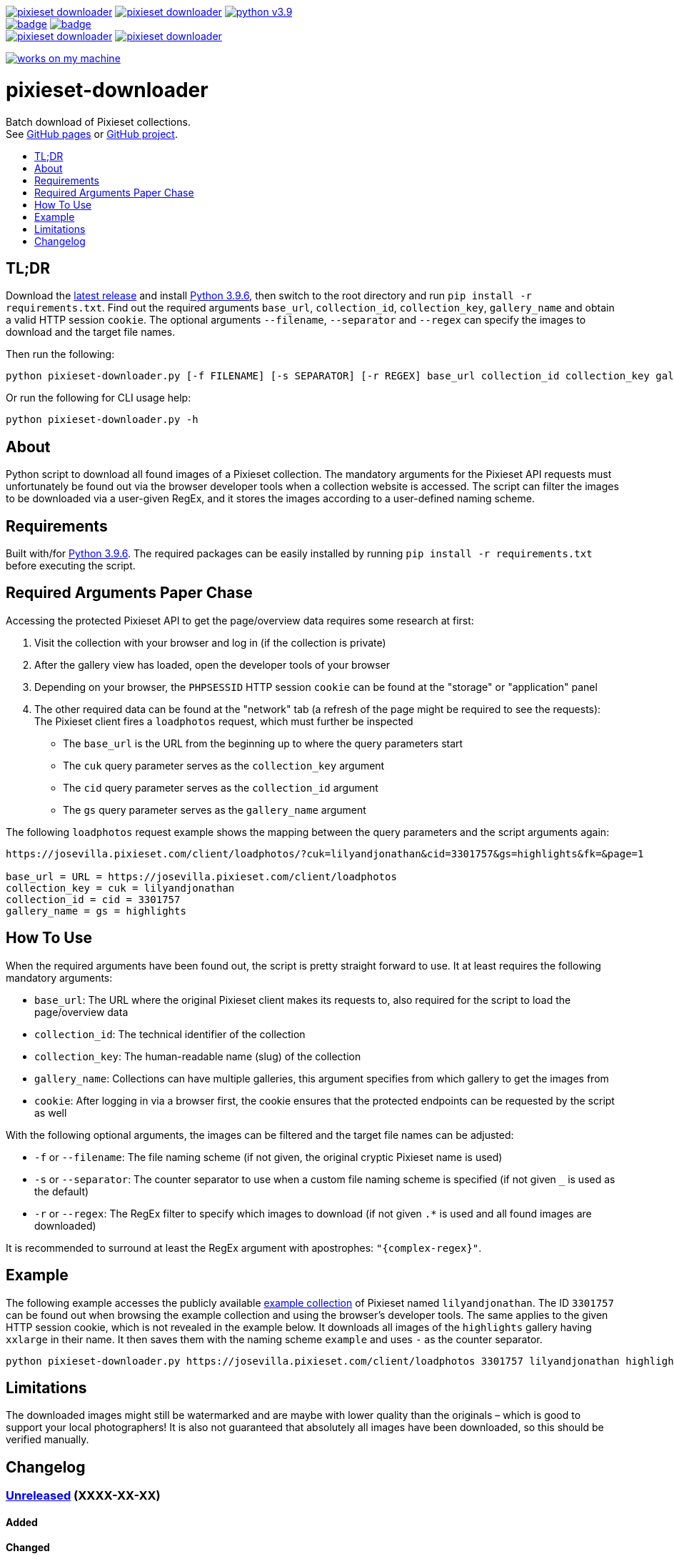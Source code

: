 :toc:       macro
:toclevels: 1
:toc-title:

image:https://img.shields.io/github/v/tag/pixelstuermer/pixieset-downloader[link=https://github.com/pixelstuermer/pixieset-downloader/tags]
image:https://img.shields.io/github/license/pixelstuermer/pixieset-downloader[link=LICENSE]
image:https://img.shields.io/badge/python-v3.9.6-blue[link=https://www.python.org/downloads/release/python-396] +
image:https://github.com/pixelstuermer/pixieset-downloader/actions/workflows/lint-python.yml/badge.svg[link=https://github.com/pixelstuermer/pixieset-downloader/actions/workflows/lint-python.yml]
image:https://github.com/pixelstuermer/pixieset-downloader/actions/workflows/asciidoc-gh-pages.yml/badge.svg[link=https://github.com/pixelstuermer/pixieset-downloader/actions/workflows/asciidoc-gh-pages.yml] +
image:https://img.shields.io/github/issues-pr/pixelstuermer/pixieset-downloader[link=https://github.com/pixelstuermer/pixieset-downloader/pulls]
image:https://img.shields.io/github/issues/pixelstuermer/pixieset-downloader[link=https://github.com/pixelstuermer/pixieset-downloader/issues]

image:https://forthebadge.com/images/badges/works-on-my-machine.svg[link=https://forthebadge.com]

[discrete]
= pixieset-downloader

Batch download of Pixieset collections. +
See https://pixelstuermer.github.io/pixieset-downloader[GitHub pages] or https://github.com/pixelstuermer/pixieset-downloader[GitHub project].

toc::[]

== TL;DR

Download the https://github.com/pixelstuermer/pixieset-downloader/tags[latest release] and install https://www.python.org/downloads/release/python-396[Python 3.9.6], then switch to the root directory and run `pip install -r requirements.txt`.
Find out the required arguments `base_url`, `collection_id`, `collection_key`, `gallery_name` and obtain a valid HTTP session `cookie`.
The optional arguments `--filename`, `--separator` and `--regex` can specify the images to download and the target file names.

Then run the following:

----
python pixieset-downloader.py [-f FILENAME] [-s SEPARATOR] [-r REGEX] base_url collection_id collection_key gallery_name cookie
----

Or run the following for CLI usage help:

----
python pixieset-downloader.py -h
----

== About

Python script to download all found images of a Pixieset collection.
The mandatory arguments for the Pixieset API requests must unfortunately be found out via the browser developer tools when a collection website is accessed.
The script can filter the images to be downloaded via a user-given RegEx, and it stores the images according to a user-defined naming scheme.

== Requirements

Built with/for https://www.python.org/downloads/release/python-396[Python 3.9.6].
The required packages can be easily installed by running `pip install -r requirements.txt` before executing the script.

== Required Arguments Paper Chase

Accessing the protected Pixieset API to get the page/overview data requires some research at first:

1. Visit the collection with your browser and log in (if the collection is private)
2. After the gallery view has loaded, open the developer tools of your browser
3. Depending on your browser, the `PHPSESSID` HTTP session `cookie` can be found at the "storage" or "application" panel
4. The other required data can be found at the "network" tab (a refresh of the page might be required to see the requests):
The Pixieset client fires a `loadphotos` request, which must further be inspected
** The `base_url` is the URL from the beginning up to where the query parameters start
** The `cuk` query parameter serves as the `collection_key` argument
** The `cid` query parameter serves as the `collection_id` argument
** The `gs` query parameter serves as the `gallery_name` argument

The following `loadphotos` request example shows the mapping between the query parameters and the script arguments again:

----
https://josevilla.pixieset.com/client/loadphotos/?cuk=lilyandjonathan&cid=3301757&gs=highlights&fk=&page=1

base_url = URL = https://josevilla.pixieset.com/client/loadphotos
collection_key = cuk = lilyandjonathan
collection_id = cid = 3301757
gallery_name = gs = highlights
----

== How To Use

When the required arguments have been found out, the script is pretty straight forward to use.
It at least requires the following mandatory arguments:

* `base_url`: The URL where the original Pixieset client makes its requests to, also required for the script to load the page/overview data
* `collection_id`: The technical identifier of the collection
* `collection_key`: The human-readable name (slug) of the collection
* `gallery_name`: Collections can have multiple galleries, this argument specifies from which gallery to get the images from
* `cookie`: After logging in via a browser first, the cookie ensures that the protected endpoints can be requested by the script as well

With the following optional arguments, the images can be filtered and the target file names can be adjusted:

* `-f` or `--filename`: The file naming scheme (if not given, the original cryptic Pixieset name is used)
* `-s` or `--separator`: The counter separator to use when a custom file naming scheme is specified (if not given `_` is used as the default)
* `-r` or `--regex`: The RegEx filter to specify which images to download (if not given `.*` is used and all found images are downloaded)

It is recommended to surround at least the RegEx argument with apostrophes: `"{complex-regex}"`.

== Example

The following example accesses the publicly available https://josevilla.pixieset.com/lilyandjonathan[example collection] of Pixieset named `lilyandjonathan`.
The ID `3301757` can be found out when browsing the example collection and using the browser's developer tools.
The same applies to the given HTTP session cookie, which is not revealed in the example below.
It downloads all images of the `highlights` gallery having `xxlarge` in their name.
It then saves them with the naming scheme `example` and uses `-` as the counter separator.

----
python pixieset-downloader.py https://josevilla.pixieset.com/client/loadphotos 3301757 lilyandjonathan highlights {cookie} -r ".*xxlarge.*" -f "example" -s "-"
----

== Limitations

The downloaded images might still be watermarked and are maybe with lower quality than the originals – which is good to support your local photographers!
It is also not guaranteed that absolutely all images have been downloaded, so this should be verified manually.

== Changelog

=== https://github.com/pixelstuermer/pixieset-downloader/tree/master[Unreleased] (XXXX-XX-XX)

==== Added

==== Changed

==== Fixed

=== https://github.com/pixelstuermer/pixieset-downloader/tree/1.0.1[1.0.1] (2021-08-14)

==== Added

* Readme and automated GitHub pages

==== Fixed

* Minor typos

=== https://github.com/pixelstuermer/pixieset-downloader/tree/1.0.0[1.0.0] (2021-08-14)

==== Added

* Basic functionality and project setup
* Batch download of Pixieset collections
** Based on a base url, a collection ID and key, a gallery name and a valid HTTP cookie
** With the possibility to specify target file names and a counter separator
** With an optional filter for image names via RegEx
